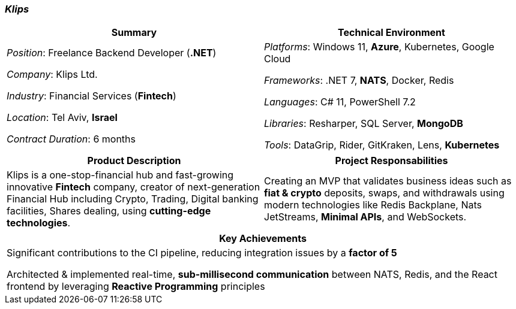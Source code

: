 [.text-center]
=== _Klips_
[frame=none]
[grid=none]
|===
^|Summary ^|Technical Environment

^.^|
_Position_: Freelance Backend Developer (*.NET*)

_Company_: Klips Ltd.

_Industry_: Financial Services (*Fintech*)

_Location_: Tel Aviv, *Israel*

_Contract Duration_: 6 months

^.^|
_Platforms_: Windows 11, *Azure*, Kubernetes, Google Cloud

_Frameworks_: .NET 7, *NATS*, Docker, Redis

_Languages_: C# 11, PowerShell 7.2

_Libraries_: Resharper, SQL Server, *MongoDB*

_Tools_: DataGrip, Rider, GitKraken, Lens, *Kubernetes*
|===

[frame=none]
[grid=none]
|===
^|Product Description ^|Project Responsabilities

^.^|
Klips is a one-stop-financial hub and fast-growing innovative *Fintech* company, creator of next-generation Financial Hub including Crypto, Trading, Digital banking facilities, Shares dealing, using *cutting-edge technologies*.

^.^|
Creating an MVP that validates business ideas such as *fiat & crypto* deposits, swaps, and withdrawals using modern technologies like Redis Backplane, Nats JetStreams, *Minimal APIs*, and WebSockets.
|===


[frame=none]
[grid=none]
|===
^| Key Achievements

^.^|
Significant contributions to the CI pipeline, reducing integration issues by a *factor of 5*

Architected & implemented real-time, *sub-millisecond communication* between NATS, Redis, and the React frontend by leveraging *Reactive Programming* principles
|===
